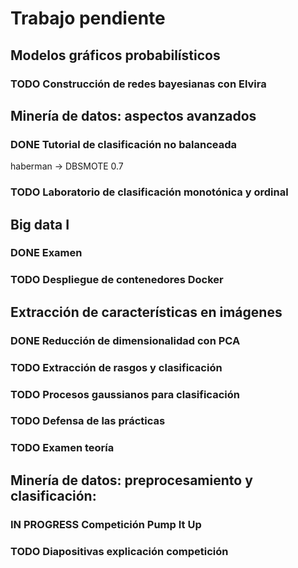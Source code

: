 * Trabajo pendiente
** Modelos gráficos probabilísticos
*** TODO Construcción de redes bayesianas con Elvira
    DEADLINE: <2020-03-13 vie>
** Minería de datos: aspectos avanzados
*** DONE Tutorial de clasificación no balanceada
    CLOSED: [2020-02-12 mié 12:54] DEADLINE: <2020-02-16 dom>
    haberman -> DBSMOTE 0.7

*** TODO Laboratorio de clasificación monotónica y ordinal
    DEADLINE: <2020-02-24 lun>
** Big data I
*** DONE Examen
    CLOSED: [2020-02-11 mar 10:38] SCHEDULED: <2020-02-07 vie>
*** TODO Despliegue de contenedores Docker
    DEADLINE: <2020-03-23 lun> SCHEDULED: <2020-02-15 sáb>
** Extracción de características en imágenes
*** DONE Reducción de dimensionalidad con PCA
    CLOSED: [2020-02-05 mié 09:12] DEADLINE: <2020-02-07 vie>
*** TODO Extracción de rasgos y clasificación
    DEADLINE: <2020-03-06 vie>
*** TODO Procesos gaussianos para clasificación
    DEADLINE: <2020-03-10 mar>
*** TODO Defensa de las prácticas
    SCHEDULED: <2020-03-13 vie>
*** TODO Examen teoría
    SCHEDULED: <2020-03-20 vie>
** Minería de datos: preprocesamiento y clasificación:
*** IN PROGRESS Competición Pump It Up
    DEADLINE: <2020-02-16 dom>
*** TODO Diapositivas explicación competición
    DEADLINE: <2020-02-18 mar>
